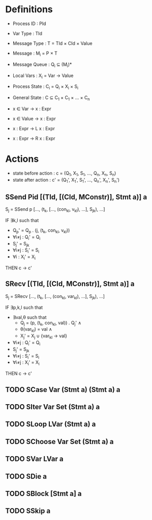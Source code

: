 * Definitions

- Process ID    : PId
- Var Type      : TId
- Message Type  : T = TId × CId × Value
- Message       : M_{i} = P × T
- Message Queue : Q_{i} ⊆ (M_{i})*
- Local Vars    : X_{i} = Var → Value
- Process State : C_{i} = Q_{i} × X_{i} × S_{i}
- General State : C   ⊆ C_{1} × C_{1} × ... × C_{n}

- x ∈ Var   → x : Expr
- x ∈ Value → x : Expr
- x : Expr  → L x : Expr
- x : Expr  → R x : Expr

* Actions

- state before action : c  = (Q_{1},  X_{1},  S_{1},  ..., Q_{n},  X_{n},  S_{n})
- state after action  : c' = (Q_{1}', X_{1}', S_{1}', ..., Q_{n}', X_{n}', S_{n}')

** SSend Pid [(TId, [(CId, MConstr)], Stmt a)] a

S_{j} = SSend p [..., (t_{k}, [..., (con_{kl}, v_{kl}), ...], S_{jk}), ...]

IF   ∃k,l such that
- Q_{p}' = Q_{p} . (j, (t_{k}, con_{kl}, v_{kl}))
- ∀i≠j : Q_{i}' = Q_{i}
- S_{j}' = S_{jk}
- ∀i≠j : S_{i}' = S_{i}
- ∀i   : X_{i}' = X_{i}

THEN c → c'

** SRecv [(TId, [(CId, MConstr)], Stmt a)] a

S_j = SRecv [..., (t_k, [..., (con_{kl}, var_{kl}), ...], S_{jk}), ...]

IF   ∃p,k,l such that
- ∃val,θ such that
  - Q_{j}  = (p, (t_{k}, con_{kl}, val)) . Q_{j}' ∧
  - θ(var_{kl}) = val ∧
  - X_{j}' = X_{j} ∪ {var_{kl} → val}
- ∀i≠j : Q_{i}' = Q_{i}
- S_{j}' = S_{jk}
- ∀i≠j : S_{i}' = S_{i}
- ∀i≠j : X_{i}' = X_{i}

THEN c → c'

** TODO SCase Var (Stmt a) (Stmt a) a

** TODO SIter Var Set (Stmt a) a

** TODO SLoop LVar (Stmt a) a

** TODO SChoose Var Set (Stmt a) a

** TODO SVar LVar a

** TODO SDie a

** TODO SBlock [Stmt a] a

** TODO SSkip a
